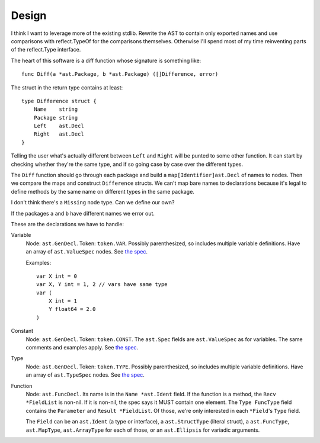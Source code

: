 Design
======

I think I want to leverage more of the existing stdlib. Rewrite the AST to
contain only exported names and use comparisons with reflect.TypeOf for the
comparisons themselves. Otherwise I'll spend most of my time reinventing parts
of the reflect.Type interface.

The heart of this software is a diff function whose signature is something
like::

    func Diff(a *ast.Package, b *ast.Package) ([]Difference, error)

The struct in the return type contains at least::

    type Difference struct {
        Name    string
        Package string
        Left    ast.Decl
        Right   ast.Decl
    }

Telling the user what's actually different between ``Left`` and ``Right`` will
be punted to some other function. It can start by checking whether they're the
same type, and if so going case by case over the different types.

The ``Diff`` function should go through each package and build a
``map[Identifier]ast.Decl`` of names to nodes. Then we compare the maps and
construct ``Difference`` structs. We can't map bare names to declarations
because it's legal to define methods by the same name on different types in
the same package.

I don't think there's a ``Missing`` node type. Can we define our own?

If the packages ``a`` and ``b`` have different names we error out.

These are the declarations we have to handle:

Variable
    Node: ``ast.GenDecl``.
    Token: ``token.VAR``.
    Possibly parenthesized, so includes multiple variable definitions.
    Have an array of ``ast.ValueSpec`` nodes.
    See `the spec <https://golang.org/ref/spec#Variable_declarations>`_.
    
    Examples: ::

        var X int = 0
        var X, Y int = 1, 2 // vars have same type
        var (
            X int = 1
            Y float64 = 2.0
        )

Constant
    Node: ``ast.GenDecl``.
    Token: ``token.CONST``.
    The ``ast.Spec`` fields are ``ast.ValueSpec`` as for variables.
    The same comments and examples apply.
    See `the spec <https://golang.org/ref/spec#Constant_declarations>`_.

Type
    Node: ``ast.GenDecl``.
    Token: ``token.TYPE``.
    Possibly parenthesized, so includes multiple variable definitions.
    Have an array of ``ast.TypeSpec`` nodes.
    See `the spec <https://golang.org/ref/spec#Type_declarations>`_.

Function
    Node: ``ast.FuncDecl``.
    Its name is in the ``Name *ast.Ident`` field.
    If the function is a method, the ``Recv *FieldList`` is non-nil.
    If it is non-nil, the spec says it MUST contain one element.
    The ``Type FuncType`` field contains the ``Parameter`` and ``Result
    *FieldList``.
    Of those, we're only interested in each ``*Field``'s ``Type`` field.

    The ``Field`` can be an ``ast.Ident`` (a type or interface), a
    ``ast.StructType`` (literal struct), a ``ast.FuncType``, ``ast.MapType``,
    ``ast.ArrayType`` for each of those, or an ``ast.Ellipsis`` for variadic
    arguments.
